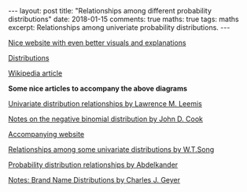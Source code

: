#+STARTUP: showall indent
#+STARTUP: hidestars
#+BEGIN_HTML
---
layout: post
title: "Relationships among different probability distributions"
date: 2018-01-15
comments: true
maths: true
tags: maths
excerpt: Relationships among univeriate probability distributions.
---
#+END_HTML

[[../../../assets/images/notes/relationships_univariates_distributions.jpg]]
[[../../../assets/images/notes/ProbOnto2.5.jpg]]

[[http://www.math.wm.edu/~leemis/chart/UDR/about.html][Nice website with even better visuals and explanations]]

[[http://www.math.wm.edu/~leemis/chart/UDR/UDR.html][Distributions]]

[[https://en.wikipedia.org/wiki/Relationships_among_probability_distributions][Wikipedia article]]

*Some nice articles to accompany the above diagrams*

[[http://www.math.wm.edu/~leemis/2008amstat.pdf][Univariate distribution relationships by Lawrence M. Leemis]]

[[https://www.johndcook.com/negative_binomial.pdf][Notes on the negative binomial distribution by John D. Cook]]

[[https://www.johndcook.com/blog/distribution_chart/][Accompanying website]]

[[http://wiki.stat.ucla.edu/socr/uploads/2/25/Song_IIE_Transactions_DistributionRelations_2004.pdf][Relationships among some univariate distributions by W.T.Song]]

[[https://rivista-statistica.unibo.it/article/viewFile/3576/2928][Probability distribution relationships by Abdelkander]]

[[http://www.stat.umn.edu/geyer/old03/5102/notes/brand.pdf][Notes: Brand Name Distributions by Charles J. Geyer]]
